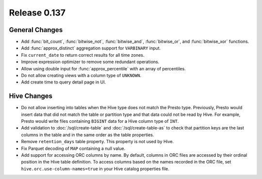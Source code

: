 =============
Release 0.137
=============

General Changes
---------------

* Add :func:`bit_count`, :func:`bitwise_not`, :func:`bitwise_and`,
  :func:`bitwise_or`, and :func:`bitwise_xor` functions.
* Add :func:`approx_distinct` aggregation support for ``VARBINARY`` input.
* Fix ``current_date`` to return correct results for all time zones.
* Improve expression optimizer to remove some redundant operations.
* Allow using double input for :func:`approx_percentile` with an array of
  percentiles.
* Do not allow creating views with a column type of ``UNKNOWN``.
* Add create time to query detail page in UI.

Hive Changes
------------

* Do not allow inserting into tables when the Hive type does not match
  the Presto type. Previously, Presto would insert data that did not
  match the table or partition type and that data could not be read by
  Hive. For example, Presto would write files containing ``BIGINT``
  data for a Hive column type of ``INT``.
* Add validation to :doc:`/sql/create-table` and :doc:`/sql/create-table-as`
  to check that partition keys are the last columns in the table and in the same
  order as the table properties.
* Remove ``retention_days`` table property. This property is not used by Hive.
* Fix Parquet decoding of ``MAP`` containing a null value.
* Add support for accessing ORC columns by name. By default, columns in ORC
  files are accessed by their ordinal position in the Hive table definition.
  To access columns based on the names recorded in the ORC file, set
  ``hive.orc.use-column-names=true`` in your Hive catalog properties file.
